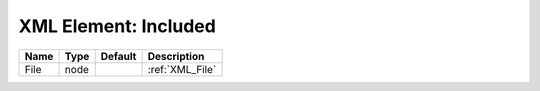 XML Element: Included
=====================

==== ==== ======= =============== 
Name Type Default Description     
==== ==== ======= =============== 
File node         :ref:`XML_File` 
==== ==== ======= =============== 


